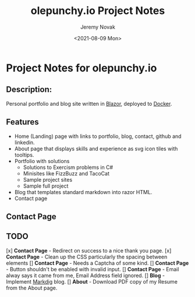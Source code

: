 #+title: olepunchy.io Project Notes
#+author: Jeremy Novak
#+license: BSD 3-Clause
#+target: Docker
#+date: <2021-08-09 Mon>

* Project Notes for olepunchy.io

** Description:

Personal portfolio and blog site written in [[https://dotnet.microsoft.com/apps/aspnet/web-apps/blazor][Blazor]], deployed to [[https://docker.com][Docker]].

** Features

- Home (Landing) page with links to portfolio, blog, contact, github and linkedin.
- About page that displays skills and experience as svg icon tiles with tooltips.
- Portfolio with solutions
  - Solutions to Exercism problems in C#
  - Minisites like FizzBuzz and TacoCat
  - Sample project sites
  - Sample full project
- Blog that templates standard markdown into razor HTML.
- Contact page


** Contact Page


** TODO

[x] *Contact Page* - Redirect on success to a nice thank you page.
[x] *Contact Page* - Clean up the CSS particularly the spacing between elements
[] *Contact Page* - Needs a Captcha of some kind.
[] *Contact Page* - Button shouldn't be enabled with invalid input.
[] *Contact Page* - Email alway says it came from me, Email Address field ignored.
[] *Blog* - Implement [[https://github.com/xoofx/makdig][Markdig]] blog.
[] *About* - Download PDF copy of my Resume from the About page.
